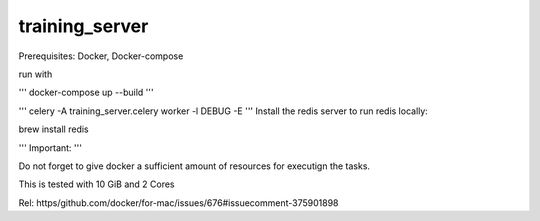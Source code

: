 training_server
===============

Prerequisites: Docker, Docker-compose

run with

'''
docker-compose up --build
'''

'''
celery -A training_server.celery worker -l DEBUG -E
'''
Install the redis server to run redis locally:

brew install redis

'''
Important:
'''

Do not forget to give docker a sufficient amount of resources for executign the tasks.

This is tested with 10 GiB and 2 Cores

Rel: https/github.com/docker/for-mac/issues/676#issuecomment-375901898